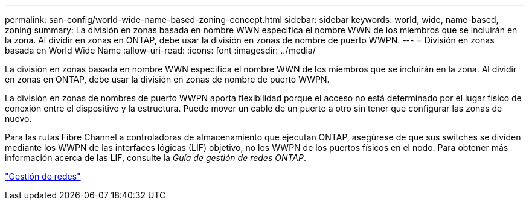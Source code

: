 ---
permalink: san-config/world-wide-name-based-zoning-concept.html 
sidebar: sidebar 
keywords: world, wide, name-based, zoning 
summary: La división en zonas basada en nombre WWN especifica el nombre WWN de los miembros que se incluirán en la zona. Al dividir en zonas en ONTAP, debe usar la división en zonas de nombre de puerto WWPN. 
---
= División en zonas basada en World Wide Name
:allow-uri-read: 
:icons: font
:imagesdir: ../media/


[role="lead"]
La división en zonas basada en nombre WWN especifica el nombre WWN de los miembros que se incluirán en la zona. Al dividir en zonas en ONTAP, debe usar la división en zonas de nombre de puerto WWPN.

La división en zonas de nombres de puerto WWPN aporta flexibilidad porque el acceso no está determinado por el lugar físico de conexión entre el dispositivo y la estructura. Puede mover un cable de un puerto a otro sin tener que configurar las zonas de nuevo.

Para las rutas Fibre Channel a controladoras de almacenamiento que ejecutan ONTAP, asegúrese de que sus switches se dividen mediante los WWPN de las interfaces lógicas (LIF) objetivo, no los WWPN de los puertos físicos en el nodo. Para obtener más información acerca de las LIF, consulte la _Guía de gestión de redes ONTAP_.

link:../networking/networking_reference.html["Gestión de redes"]
